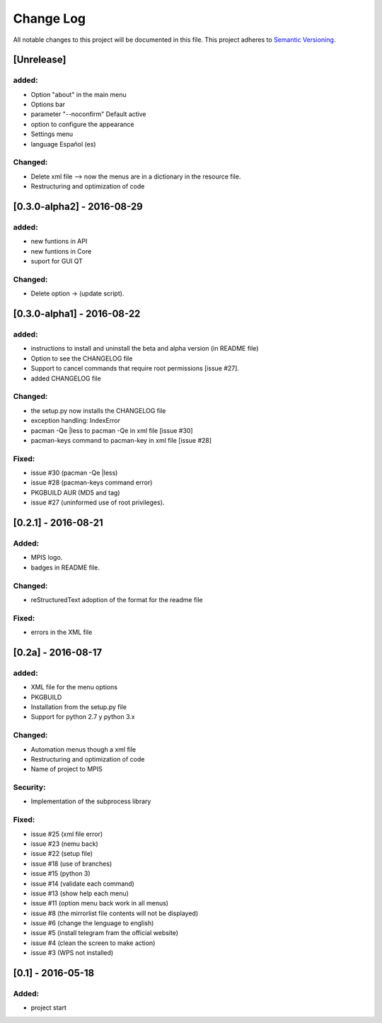 ==========
Change Log
==========
All notable changes to this project will be documented in this file.
This project adheres to `Semantic Versioning <http://semver.org/>`_.

[Unrelease]
===========
added:
______
* Option "about" in the main menu
* Options bar
* parameter "--noconfirm" Default active
* option to configure the appearance
* Settings menu
* language Español (es)

Changed:
________
* Delete xml file --> now the menus are in a dictionary in the resource file.
* Restructuring and optimization of code

[0.3.0-alpha2] - 2016-08-29
===========
added:
______
* new funtions in API
* new funtions in Core
* suport for GUI QT

Changed:
________
* Delete option -> (update script).

[0.3.0-alpha1] - 2016-08-22
===========================
added:
______
* instructions to install and uninstall the beta and alpha version (in README file)
* Option to see the CHANGELOG file
* Support to  cancel commands that require root permissions [issue #27].
* added CHANGELOG file

Changed:
________
* the setup.py now installs the CHANGELOG file
* exception handling: IndexError
* pacman -Qe |less to pacman -Qe in xml file [issue #30]
* pacman-keys command to pacman-key in xml file [issue #28]

Fixed:
______
* issue #30 (pacman -Qe |less)
* issue #28 (pacman-keys command error)
* PKGBUILD AUR (MD5 and tag)
* issue #27 (uninformed use of root privileges).

[0.2.1] - 2016-08-21
====================
Added:
______
* MPIS logo.
* badges in README file.

Changed:
________
* reStructuredText adoption of the format for the readme file

Fixed:
______
* errors in the XML file

[0.2a] - 2016-08-17
===================
added:
______
* XML file for the menu options
* PKGBUILD
* Installation from the setup.py file
* Support for python 2.7 y python 3.x

Changed:
________
* Automation menus though a xml file
* Restructuring and optimization of code
* Name of project to MPIS

Security:
_________
* Implementation of the subprocess library

Fixed:
______
* issue #25 (xml file error)
* issue #23 (nemu back)
* issue #22 (setup file)
* issue #18 (use of branches)
* issue #15 (python 3)
* issue #14 (validate each command)
* issue #13 (show help each menu)
* issue #11 (option menu back work in all menus)
* issue #8 (the mirrorlist file contents will not be displayed)
* issue #6 (change the lenguage to english)
* issue #5 (install telegram fram the official website)
* issue #4 (clean the screen to make action)
* issue #3 (WPS not installed)

[0.1] - 2016-05-18
==================

Added:
______
* project start

